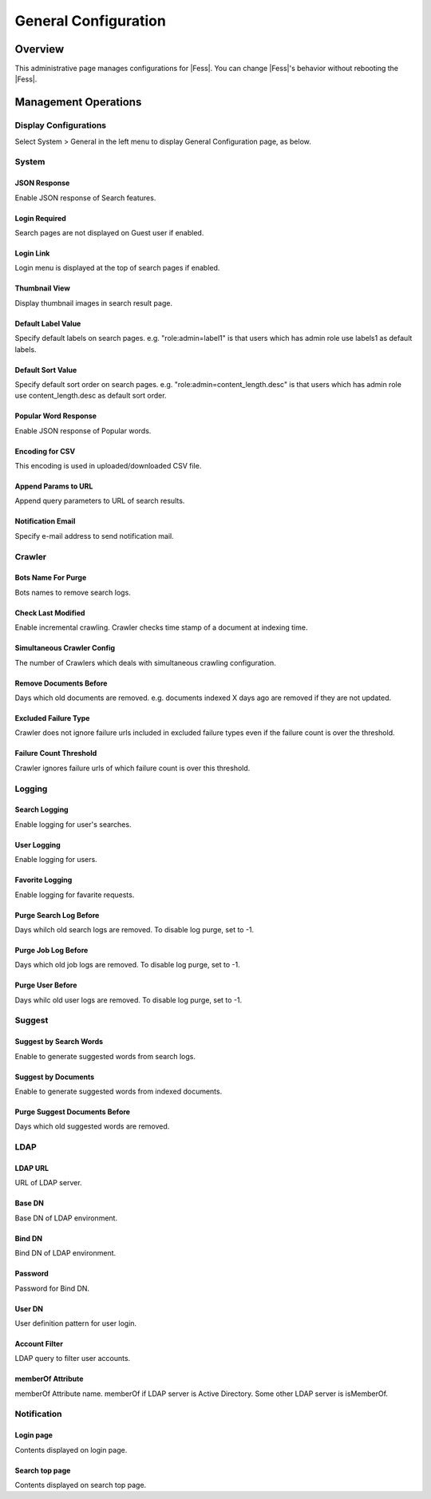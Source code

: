 =====================
General Configuration
=====================

Overview
========

This administrative page manages configurations for |Fess|.
You can change |Fess|'s behavior without rebooting the |Fess|.

Management Operations
========

Display Configurations
----------------------

Select System > General in the left menu to display General Configuration page, as below.

|image0|

System
--------

JSON Response
:::::::::::::

Enable JSON response of Search features.

Login Required
::::::::::::::

Search pages are not displayed on Guest user if enabled.

Login Link
::::::::::

Login menu is displayed at the top of search pages if enabled.

Thumbnail View
::::::::::::::

Display thumbnail images in search result page.

Default Label Value
:::::::::::::::::::

Specify default labels on search pages.
e.g. "role:admin=label1" is that users which has admin role use labels1 as default labels.

Default Sort Value
::::::::::::::

Specify default sort order on search pages.
e.g. "role:admin=content_length.desc" is that users which has admin role use content_length.desc as default sort order.

Popular Word Response
::::::::::::::

Enable JSON response of Popular words.

Encoding for CSV
::::::::::::::

This encoding is used in uploaded/downloaded CSV file.

Append Params to URL
::::::::::::::

Append query parameters to URL of search results.

Notification Email
::::::::::::::

Specify e-mail address to send notification mail.

Crawler
--------

Bots Name For Purge
::::::::::::::

Bots names to remove search logs.

Check Last Modified
::::::::::::::

Enable incremental crawling.
Crawler checks time stamp of a document at indexing time.

Simultaneous Crawler Config
::::::::::::::

The number of Crawlers which deals with simultaneous crawling configuration.

Remove Documents Before
::::::::::::::

Days which old documents are removed.
e.g. documents indexed X days ago are removed if they are not updated.

Excluded Failure Type
::::::::::::::

Crawler does not ignore failure urls included in excluded failure types even if the failure count is over the threshold.

Failure Count Threshold
::::::::::::::

Crawler ignores failure urls of which failure count is over this threshold.

Logging
--------

Search Logging
::::::::::::::

Enable logging for user's searches.

User Logging
::::::::::::::

Enable logging for users.

Favorite Logging
::::::::::::::

Enable logging for favarite requests.

Purge Search Log Before
::::::::::::::

Days whilch old search logs are removed.
To disable log purge, set to -1.

Purge Job Log Before
::::::::::::::

Days which old job logs are removed.
To disable log purge, set to -1.

Purge User Before
::::::::::::::

Days whilc old user logs are removed.
To disable log purge, set to -1.

Suggest
--------

Suggest by Search Words
::::::::::::::

Enable to generate suggested words from search logs.

Suggest by Documents
::::::::::::::

Enable to generate suggested words from indexed documents.

Purge Suggest Documents Before
::::::::::::::

Days which old suggested words are removed.

LDAP
--------

LDAP URL
::::::::::::::

URL of LDAP server.

Base DN
::::::::::::::

Base DN of LDAP environment.

Bind DN
::::::::::::::

Bind DN of LDAP environment.

Password
::::::::::::::

Password for Bind DN.

User DN
::::::::::::::

User definition pattern for user login.

Account Filter
::::::::::::::

LDAP query to filter user accounts.

memberOf Attribute
::::::::::::::

memberOf Attribute name.
memberOf if LDAP server is Active Directory.
Some other LDAP server is isMemberOf.

Notification
--------

Login page
::::::::::::::

Contents displayed on login page.

Search top page
::::::::::::::

Contents displayed on search top page.



.. |image0| image:: ../../../resources/images/en/11.1/admin/general-1.png

